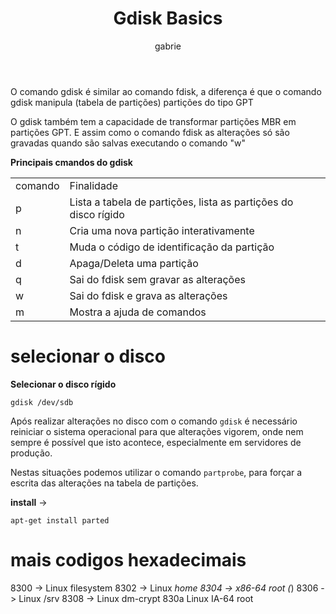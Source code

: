 #+title: Gdisk Basics
#+author: gabrie
#+description: gerenciar partições com o gdisk

O comando gdisk é similar ao comando fdisk, a diferença é que o comando gdisk manipula (tabela de partições) partições do tipo GPT

O gdisk também tem a capacidade de transformar partições MBR em partições GPT. E assim como o comando fdisk as alterações só são gravadas quando são salvas executando o comando "w"

*Principais cmandos do gdisk*


| comando | Finalidade
|      p       |   Lista a tabela de partições, lista as partições do disco rígido
|      n       |  Cria uma nova partição interativamente
|      t       |   Muda o código de identificação da partição
|      d       |   Apaga/Deleta uma partição
|      q       |    Sai do fdisk sem gravar as alterações
|      w      |    Sai do fdisk e grava as alterações
|      m      |     Mostra a ajuda de comandos

* selecionar o disco

*Selecionar o disco rígido*
: gdisk /dev/sdb

Após realizar alterações no disco com o comando ~gdisk~ é necessário reiniciar o sistema operacional para que alterações vigorem, onde nem sempre é possível que isto acontece, especialmente em servidores de produção.

Nestas situações podemos utilizar o comando ~partprobe~, para forçar a escrita das alterações na tabela de partições.

*install* ->
: apt-get install parted

* mais codigos hexadecimais

8300 -> Linux filesystem
8302 -> Linux /home
8304 -> x86-64 root (/)
8306 -> Linux /srv
8308 -> Linux dm-crypt
830a Linux IA-64 root
